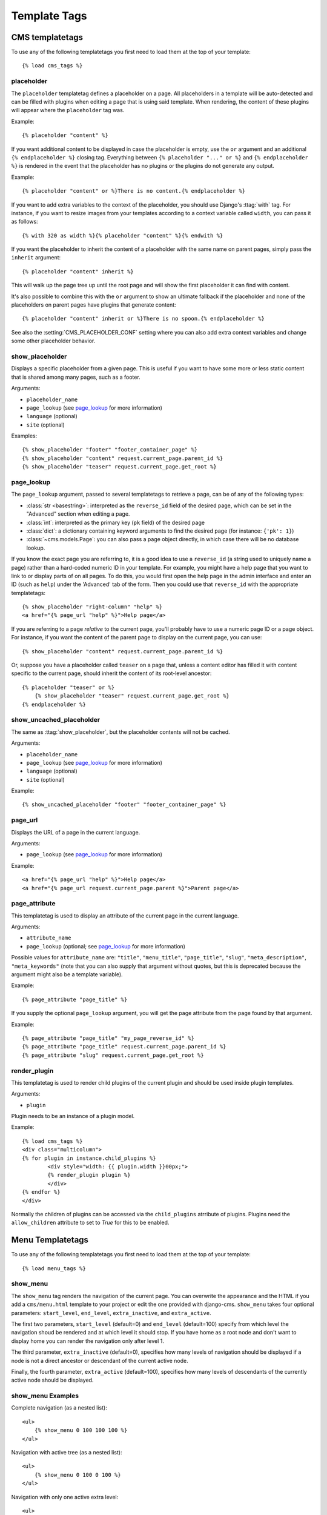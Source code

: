 #############
Template Tags
#############

CMS templatetags
================

.. highlightlang:: html+django

To use any of the following templatetags you first need to load them at the
top of your template::

    {% load cms_tags %}

.. templatetag:: placeholder

placeholder
-----------
.. versionchanged:: 2.1
    The placeholder name became case sensitive.

The ``placeholder`` templatetag defines a placeholder on a page. All
placeholders in a template will be auto-detected and can be filled with
plugins when editing a page that is using said template. When rendering, the
content of these plugins will appear where the ``placeholder`` tag was.

Example::

    {% placeholder "content" %}

If you want additional content to be displayed in case the placeholder is
empty, use the ``or`` argument and an additional ``{% endplaceholder %}``
closing tag. Everything between ``{% placeholder "..." or %}`` and ``{%
endplaceholder %}`` is rendered in the event that the placeholder has no plugins or
the plugins do not generate any output.

Example::

    {% placeholder "content" or %}There is no content.{% endplaceholder %}

If you want to add extra variables to the context of the placeholder, you
should use Django's :ttag:`with` tag. For instance, if you want to resize images
from your templates according to a context variable called ``width``, you can
pass it as follows::

    {% with 320 as width %}{% placeholder "content" %}{% endwith %}

If you want the placeholder to inherit the content of a placeholder with the
same name on parent pages, simply pass the ``inherit`` argument::

    {% placeholder "content" inherit %}

This will walk up the page tree up until the root page and will show the first
placeholder it can find with content.

It's also possible to combine this with the ``or`` argument to show an
ultimate fallback if the placeholder and none of the placeholders on parent
pages have plugins that generate content::

    {% placeholder "content" inherit or %}There is no spoon.{% endplaceholder %}

See also the :setting:`CMS_PLACEHOLDER_CONF` setting where you can also add extra
context variables and change some other placeholder behavior.


.. templatetag:: show_placeholder


show_placeholder
----------------

Displays a specific placeholder from a given page. This is useful if you want
to have some more or less static content that is shared among many pages, such
as a footer.

Arguments:

* ``placeholder_name``
* ``page_lookup`` (see `page_lookup`_ for more information)
* ``language`` (optional)
* ``site`` (optional)

Examples::

    {% show_placeholder "footer" "footer_container_page" %}
    {% show_placeholder "content" request.current_page.parent_id %}
    {% show_placeholder "teaser" request.current_page.get_root %}

page_lookup
-----------

The ``page_lookup`` argument, passed to several templatetags to retrieve a
page, can be of any of the following types:

* :class:`str <basestring>`: interpreted as the ``reverse_id`` field of the desired page, which
  can be set in the "Advanced" section when editing a page.
* :class:`int`: interpreted as the primary key (``pk`` field) of the desired page
* :class:`dict`: a dictionary containing keyword arguments to find the desired page
  (for instance: ``{'pk': 1}``)
* :class:`~cms.models.Page`: you can also pass a page object directly, in which case there will
  be no database lookup.

If you know the exact page you are referring to, it is a good idea to use a
``reverse_id`` (a string used to uniquely name a page) rather than a
hard-coded numeric ID in your template. For example, you might have a help
page that you want to link to or display parts of on all pages. To do this,
you would first open the help page in the admin interface and enter an ID
(such as ``help``) under the 'Advanced' tab of the form. Then you could use
that ``reverse_id`` with the appropriate templatetags::

    {% show_placeholder "right-column" "help" %}
    <a href="{% page_url "help" %}">Help page</a>

If you are referring to a page `relative` to the current page, you'll probably
have to use a numeric page ID or a page object. For instance, if you want the
content of the parent page to display on the current page, you can use::

    {% show_placeholder "content" request.current_page.parent_id %}

Or, suppose you have a placeholder called ``teaser`` on a page that, unless a
content editor has filled it with content specific to the current page, should
inherit the content of its root-level ancestor::

    {% placeholder "teaser" or %}
        {% show_placeholder "teaser" request.current_page.get_root %}
    {% endplaceholder %}


.. templatetag:: show_uncached_placeholder

show_uncached_placeholder
-------------------------

The same as :ttag:`show_placeholder`, but the placeholder contents will not be
cached.

Arguments:

- ``placeholder_name``
- ``page_lookup`` (see `page_lookup`_ for more information)
- ``language`` (optional)
- ``site`` (optional)

Example::

    {% show_uncached_placeholder "footer" "footer_container_page" %}

.. templatetag:: page_url


page_url
--------

Displays the URL of a page in the current language.

Arguments:

- ``page_lookup`` (see `page_lookup`_ for more information)

Example::

    <a href="{% page_url "help" %}">Help page</a>
    <a href="{% page_url request.current_page.parent %}">Parent page</a>

.. templatetag:: page_attribute

page_attribute
--------------

This templatetag is used to display an attribute of the current page in the
current language.

Arguments:

- ``attribute_name``
- ``page_lookup`` (optional; see `page_lookup`_ for more
  information)

Possible values for ``attribute_name`` are: ``"title"``, ``"menu_title"``,
``"page_title"``, ``"slug"``, ``"meta_description"``, ``"meta_keywords"``
(note that you can also supply that argument without quotes, but this is
deprecated because the argument might also be a template variable).

Example::

    {% page_attribute "page_title" %}

If you supply the optional ``page_lookup`` argument, you will get the page
attribute from the page found by that argument.

Example::

    {% page_attribute "page_title" "my_page_reverse_id" %}
    {% page_attribute "page_title" request.current_page.parent_id %}
    {% page_attribute "slug" request.current_page.get_root %}

.. versionadded:: 2.3.2
    This template tag supports the ``as`` argument. With this you can assign the result
    of the template tag to a new variable that you can use elsewhere in the template.

    Example::

        {% page_attribute "page_title" as title %}
        <title>{{ title }}</title>

    It even can be used in combination with the ``page_lookup`` argument.

    Example::

        {% page_attribute "page_title" "my_page_reverse_id" as title %}
        <a href="/mypage/">{{ title }}</a>

.. templatetag:: render_plugin
.. versionadded:: 2.4

render_plugin
-------------

This templatetag is used to render child plugins of the current plugin and should be used inside plugin templates.

Arguments:

- ``plugin``

Plugin needs to be an instance of a plugin model.

Example::

	{% load cms_tags %}
	<div class="multicolumn">
	{% for plugin in instance.child_plugins %}
		<div style="width: {{ plugin.width }}00px;">
     		{% render_plugin plugin %}
		</div>
	{% endfor %}
	</div>
	
Normally the children of plugins can be accessed via the ``child_plugins`` atrribute of plugins.
Plugins need the ``allow_children`` attribute to set to `True` for this to be enabled.


Menu Templatetags
=================

.. highlightlang:: html+django

To use any of the following templatetags you first need to load them at the
top of your template::

    {% load menu_tags %}
	
.. templatetag:: show_menu

show_menu
---------

The ``show_menu`` tag renders the navigation of the current page. You can
overwrite the appearance and the HTML if you add a ``cms/menu.html`` template
to your project or edit the one provided with django-cms. ``show_menu`` takes
four optional parameters: ``start_level``, ``end_level``, ``extra_inactive``,
and ``extra_active``.

The first two parameters, ``start_level`` (default=0) and ``end_level``
(default=100) specify from which level the navigation shoud be rendered
and at which level it should stop. If you have home as a root node and don't
want to display home you can render the navigation only after level 1.

The third parameter, ``extra_inactive`` (default=0), specifies how many levels
of navigation should be displayed if a node is not a direct ancestor or
descendant of the current active node.

Finally, the fourth parameter, ``extra_active`` (default=100), specifies how
many levels of descendants of the currently active node should be displayed.

show_menu Examples
------------------

Complete navigation (as a nested list)::

    <ul>
        {% show_menu 0 100 100 100 %}
    </ul>

Navigation with active tree (as a nested list)::

    <ul>
        {% show_menu 0 100 0 100 %}
    </ul>

Navigation with only one active extra level::

    <ul>
        {% show_menu 0 100 0 1 %}
    </ul>

Level 1 navigation (as a nested list)::

    <ul>
        {% show_menu 1 %}
    </ul>

Navigation with a custom template::

    {% show_menu 0 100 100 100 "myapp/menu.html" %}


.. templatetag:: show_menu_below_id

show_menu_below_id
------------------

If you have set an id in the advanced settings of a page, you can display the
submenu of this page with a template tag. For example, we have a page called
meta that is not displayed in the navigation and that has the id "meta"::

    <ul>
        {% show_menu_below_id "meta" %}
    </ul>

You can give it the same optional parameters as ``show_menu``::

    <ul>
        {% show_menu_below_id "meta" 0 100 100 100 "myapp/menu.html" %}
    </ul>

.. templatetag:: show_sub_menu

show_sub_menu
-------------

Displays the sub menu of the current page (as a nested list).
Takes one argument that specifies how many levels deep the submenu should be
displayed. The template can be found at ``cms/sub_menu.html``::

    <ul>
        {% show_sub_menu 1 %}
    </ul>

Or with a custom template::

    <ul>
        {% show_sub_menu 1 "myapp/submenu.html" %}
    </ul>

.. templatetag:: show_breadcrumb

show_breadcrumb
---------------

Renders the breadcrumb navigation of the current page.
The template for the HTML can be found at ``cms/breadcrumb.html``::

    {% show_breadcrumb %}

Or with a custom template and only display level 2 or higher::

    {% show_breadcrumb 2 "myapp/breadcrumb.html" %}
    
Usually, only pages visible in the navigation are shown in the
breadcrumb. To include *all* pages in the breadcrumb, write::

    {% show_breadcrumb 0 "cms/breadcrumb.html" 0 %}

If the current URL is not handled by the CMS or by a navigation extender,
the current menu node can not be determined.
In this case you may need to provide your own breadcrumb via the template.
This is mostly needed for pages like login, logout and third-party apps.
This can easily be accomplished by a block you overwrite in your templates.

For example in your base.html::

    <ul>
        {% block breadcrumb %}
        {% show_breadcrumb %}
        {% endblock %}
    <ul>

And then in your app template::

    {% block breadcrumb %}
    <li><a href="/">home</a></li>
    <li>My current page</li>
    {% endblock %}

.. templatetag:: page_language_url


page_language_url
-----------------

Returns the url of the current page in an other language::

    {% page_language_url de %}
    {% page_language_url fr %}
    {% page_language_url en %}

If the current url has no cms-page and is handled by a navigation extender and
the url changes based on the language, you will need to set a language_changer
function with the set_language_changer function in cms.utils.

For more information, see :doc:`i18n`.

.. templatetag:: language_chooser


language_chooser
----------------

The ``language_chooser`` template tag will display a language chooser for the
current page. You can modify the template in ``menu/language_chooser.html`` or
provide your own template if necessary.

Example::

    {% language_chooser %}

or with custom template::

    {% language_chooser "myapp/language_chooser.html" %}
    
The language_chooser has three different modes in which it will display the
languages you can choose from: "raw" (default), "native", "current" and "short".
It can be passed as the last argument to the ``language_chooser tag`` as a string.
In "raw" mode, the language will be displayed like its verbose name in the
settings. In "native" mode the languages are displayed in their actual language
(eg. German will be displayed "Deutsch", Japanese as "日本語" etc). In "current"
mode the languages are translated into the current language the user is seeing
the site in (eg. if the site is displayed in German, Japanese will be displayed
as "Japanisch"). "Short" mode takes the language code (eg. "en") to display.

If the current url has no cms-page and is handled by a navigation extender and
the url changes based on the language, you will need to set a language_changer
function with the set_language_changer function in menus.utils.

For more information, see :doc:`i18n`.

Toolbar Templatetags
====================

.. highlightlang:: html+django

To use any of the following templatetags you first need to load them at the
top of your template::

    {% load cms_toolbar %}
	
.. templatetag:: cms_toolbar

cms_toolbar
-----------

The ``cms_toolbar`` templatetag will add the required css and javascript to the
sekizai blocks in the base template. The templatetag has to be placed after the
``<body>`` tag and before any ``{% cms_placeholder %}`` occurrences within your HTML.

Example::

    <body>
    {% cms_toolbar %}
    {% placeholder "home" %}
    ...

